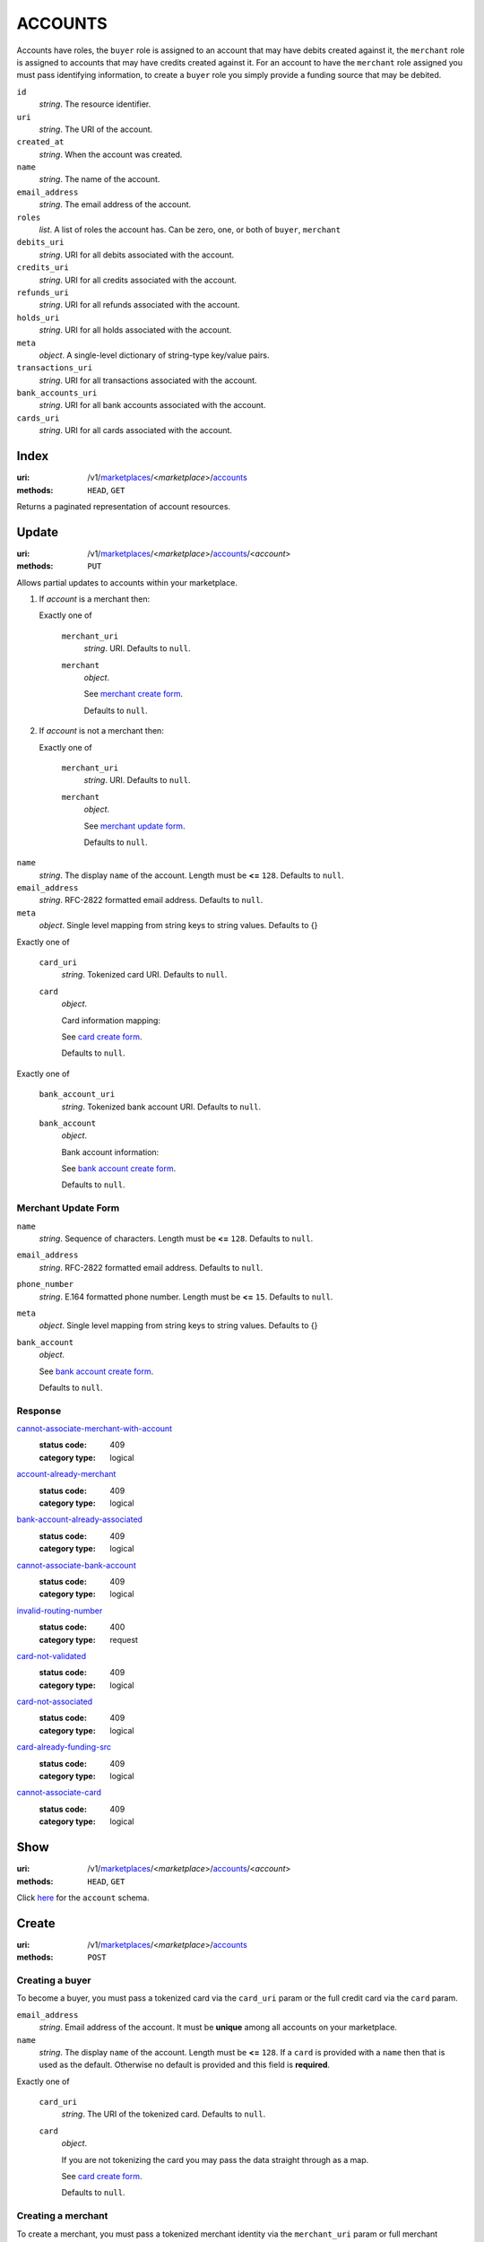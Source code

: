 ========
ACCOUNTS
========

Accounts have roles, the ``buyer`` role is assigned to an account that may have
debits created against it, the ``merchant`` role is assigned to accounts that
may have credits created against it. For an account to have the ``merchant``
role assigned you must pass identifying information, to create a ``buyer`` role
you simply provide a funding source that may be debited.

.. _account-view:

``id``
    *string*. The resource identifier.

``uri``
    *string*. The URI of the account.

``created_at``
    *string*. When the account was created.

``name``
    *string*. The name of the account.

``email_address``
    *string*. The email address of the account.

``roles``
    *list*. A list of roles the account has. Can be zero, one, or both of
    ``buyer``, ``merchant``

``debits_uri``
    *string*. URI for all debits associated with the account.

``credits_uri``
    *string*. URI for all credits associated with the account.

``refunds_uri``
    *string*. URI for all refunds associated with the account.

``holds_uri``
    *string*. URI for all holds associated with the account.

``meta``
    *object*. A single-level dictionary of string-type key/value pairs.

``transactions_uri``
    *string*. URI for all transactions associated with the account.

``bank_accounts_uri``
    *string*. URI for all bank accounts associated with the account.

``cards_uri``
    *string*. URI for all cards associated with the account.



Index
=====

:uri: /v1/`marketplaces <./marketplaces.rst>`_/<*marketplace*>/`accounts <./accounts.rst>`_
:methods: ``HEAD``, ``GET``

Returns a paginated representation of account resources.

.. _accounts-index-query:


.. _accounts-index-view:


Update
======

:uri: /v1/`marketplaces <./marketplaces.rst>`_/<*marketplace*>/`accounts <./accounts.rst>`_/<*account*>
:methods: ``PUT``

Allows partial updates to accounts within your marketplace.

.. _account-update-form:

#. If `account` is a merchant then:

   Exactly one of

       ``merchant_uri``
           *string*. URI. Defaults to ``null``.


       ``merchant``
           *object*. 

           See `merchant create form
           <./accounts.rst#merchant-account-create-form>`_.

           Defaults to ``null``.


#. If `account` is not a merchant then:

   Exactly one of

       ``merchant_uri``
           *string*. URI. Defaults to ``null``.


       ``merchant``
           *object*. 

           See `merchant update form
           <./accounts.rst#merchant-update-form>`_.


           Defaults to ``null``.



``name``
    *string*. The display ``name`` of the account. Length must be **<=** ``128``. Defaults to ``null``.


``email_address``
    *string*. RFC-2822 formatted email address. Defaults to ``null``.


``meta``
    *object*. Single level mapping from string keys to string values. Defaults to {}


Exactly one of

    ``card_uri``
        *string*. Tokenized card URI. Defaults to ``null``.


    ``card``
        *object*. 

        Card information mapping:

        See `card create form
        <./cards.rst#card-create-form>`_.

        Defaults to ``null``.


Exactly one of

    ``bank_account_uri``
        *string*. Tokenized bank account URI. Defaults to ``null``.


    ``bank_account``
        *object*. 

        Bank account information:

        See `bank account create form
        <./bank_accounts.rst#bank-account-create-form>`_.

        Defaults to ``null``.


.. _merchant-update-form:

Merchant Update Form
--------------------

``name``
    *string*. Sequence of characters. Length must be **<=** ``128``. Defaults to ``null``.


``email_address``
    *string*. RFC-2822 formatted email address. Defaults to ``null``.


``phone_number``
    *string*. E.164 formatted phone number. Length must be **<=** ``15``. Defaults to ``null``.


``meta``
    *object*. Single level mapping from string keys to string values. Defaults to {}


``bank_account``
    *object*. 

    See `bank account create form
    <./bank_accounts.rst#bank-account-create-form>`_.

    Defaults to ``null``.


Response
--------

.. _account-update-errors:

`cannot-associate-merchant-with-account <../errors.rst#cannot-associate-merchant-with-account>`_
    :status code: 409
    :category type: logical

`account-already-merchant <../errors.rst#account-already-merchant>`_
    :status code: 409
    :category type: logical

`bank-account-already-associated <../errors.rst#bank-account-already-associated>`_
    :status code: 409
    :category type: logical

`cannot-associate-bank-account <../errors.rst#cannot-associate-bank-account>`_
    :status code: 409
    :category type: logical

`invalid-routing-number <../errors.rst#invalid-routing-number>`_
    :status code: 400
    :category type: request

`card-not-validated <../errors.rst#card-not-validated>`_
    :status code: 409
    :category type: logical

`card-not-associated <../errors.rst#card-not-associated>`_
    :status code: 409
    :category type: logical

`card-already-funding-src <../errors.rst#card-already-funding-src>`_
    :status code: 409
    :category type: logical

`cannot-associate-card <../errors.rst#cannot-associate-card>`_
    :status code: 409
    :category type: logical



Show
====

:uri: /v1/`marketplaces <./marketplaces.rst>`_/<*marketplace*>/`accounts <./accounts.rst>`_/<*account*>
:methods: ``HEAD``, ``GET``

Click `here <./accounts.rst#account-view>`_ for the ``account`` schema.


Create
======

:uri: /v1/`marketplaces <./marketplaces.rst>`_/<*marketplace*>/`accounts <./accounts.rst>`_
:methods: ``POST``

Creating a buyer
----------------

To become a buyer, you must pass a tokenized card via the ``card_uri`` param or
the full credit card via the ``card`` param.

.. _buyer-account-create-form:

``email_address``
    *string*. Email address of the account. It must be **unique** among all accounts
    on your marketplace.


``name``
    *string*. The display ``name`` of the account. Length must be **<=** ``128``. If a ``card`` is provided with a ``name`` then that is used as the
    default. Otherwise no default is provided and this field is
    **required**.


Exactly one of

    ``card_uri``
        *string*. The URI of the tokenized card. Defaults to ``null``.


    ``card``
        *object*. 

        If you are not tokenizing the card you may pass the data straight
        through as a map.

        See `card create form <./cards.rst#card-create-form>`_.


        Defaults to ``null``.


Creating a merchant
-------------------

To create a merchant, you must pass a tokenized merchant identity via the
``merchant_uri`` param or full merchant information via the ``merchant`` param.
A merchant can be represented as a business or a person depending on the entity
being represented by the account.

*Note* If Balanced cannot identify the merchant being created the API will
respond with a **300** status code. A 300 represents multiple choices, you may
re-submit the original request along with more identifying information (e.g.
``tax_id``) **or** you may redirect the user to the location specified in the
redirect where Balanced will identify the user. See
`requests for more information`__

__ #requests-for-more-information

Payload to create a person

.. _person-merchant-account-create-form:


``email_address``
    *string*. Email address of the account. It must be **unique** among all accounts
    on your marketplace.


``name``
    *string*. The display ``name`` of the account. Length must be **<=** ``128``. If a ``card`` is provided with a ``name`` then that is used as the
    default. Otherwise no default is provided and this field is
    **required**.


Exactly one of

    ``bank_account_uri``
        *string*. The URI of the bank account created via *balanced.js*. Defaults to ``null``.


    ``bank_account``
        *object*. 

        Bank account information:

        See `bank account create form
        <./bank_accounts.rst#bank-account-create-form>`_.

        Defaults to ``null``.


Exactly one of

    ``merchant_uri``
        *string*. The URI of the merchant account created during a request for more
        information. Defaults to ``null``.


    ``merchant``
        *object*. 

        Merchant account information.

        See `merchant create form <./accounts.rst#merchant-account-create-form>`_.

        Defaults to ``null``.


Creating a business
-------------------

When creating a business merchant, you must also specify the principal
representing the business, this payload is the same as for creating a person
based merchant but also includes the registered business information.


.. _business-merchant-account-create-form:

``email_address``
    *string*. Email address of the account. It must be **unique** among all accounts
    on your marketplace.


``name``
    *string*. The display ``name`` of the account. Length must be **<=** ``128``. If a ``card`` is provided with a ``name`` then that is used as the
    default. Otherwise no default is provided and this field is
    **required**.


Exactly one of

    ``bank_account_uri``
        *string*. The URI of the bank account created via *balanced.js*. Defaults to ``null``.


    ``bank_account``
        *object*. 

        Bank account information:

        See `bank account create form
        <./bank_accounts.rst#bank-account-create-form>`_.

        Defaults to ``null``.


Exactly one of

    ``merchant_uri``
        *string*. The URI of the merchant account created during a request for more
        information. Defaults to ``null``.


    ``merchant``
        *object*. 

        Merchant account information.

        See `merchant create form <./accounts.rst#merchant-account-create-form>`_.


        Defaults to ``null``.


.. _merchant-account-create-form:

Merchant Create Form
--------------------

``type``
    *string*. Merchant type. It should be one of:

        - ``person``
        - ``business``


``phone_number``
    *string*. E.164 formatted phone number. Length must be **<=** ``15``.


``meta``
    *object*. Single level mapping from string keys to string values. Defaults to {}


``tax_id``
    *string*. Length must be **=** ``9``. For *person* merchants `tax_id` is optional, defaulting to null. For
    *business* merchants `tax_id` is required.


``dob``
    *string*. Date-of-birth formatted as YYYY-MM-DD. null


``person``
    *object*. 

    See `person create form <./accounts.rst#person-create-form>`_.



``name``
    *string*. Sequence of characters. Length must be **<=** ``128``. If an account is referenced in the resolving URI then the default is
    null. If this is nested in an account creation then the account
    ``name`` is used. Otherwise no default is provided and this field is
    required.


``email_address``
    *string*. RFC-2822 formatted email address. Defaults to ``null``.


``city``
    *string*. City. Defaults to ``null``.


Exactly one of

    ``region``
        *string*. Region (e.g. state, province, etc). This field has been
        **deprecated**. Defaults to ``null``.


    ``state``
        *string*. US state. This field has been **deprecated**. Defaults to ``null``.


``postal_code``
    *string*. Postal code. This is known as a zip code in the USA.
    *requires* country_code


``street_address``
    *string*. Street address.
    *requires* postal_code


``country_code``
    *string*. `ISO-3166-3
    <http://www.iso.org/iso/home/standards/country_codes.htm#2012_iso3166-3>`_
    three character country code. Defaults to USA


Person Create Form
------------------

``name``
    *string*. Sequence of characters.


``dob``
    *string*. Date-of-birth formatted as YYYY-MM-DD.


``city``
    *string*. City. Defaults to ``null``.


Exactly one of

    ``region``
        *string*. Region (e.g. state, province, etc). This field has been
        **deprecated**. Defaults to ``null``.


    ``state``
        *string*. US state. This field has been **deprecated**. Defaults to ``null``.


``postal_code``
    *string*. Postal code. This is known as a zip code in the USA.
    *requires* country_code


``street_address``
    *string*. Street address.
    *requires* postal_code


``country_code``
    *string*. `ISO-3166-3
    <http://www.iso.org/iso/home/standards/country_codes.htm#2012_iso3166-3>`_
    three character country code. Defaults to USA


``tax_id``
    *string*. Length must be **=** ``9``. Defaults to ``null``.


Response
--------

.. _account-create-errors:

`incomplete-account-info <../errors.rst#incomplete-account-info>`_
    :status code: 400
    :category type: request

`cannot-associate-merchant-with-account <../errors.rst#cannot-associate-merchant-with-account>`_
    :status code: 409
    :category type: logical

`duplicate-email-address <../errors.rst#duplicate-email-address>`_
    :status code: 409
    :category type: logical




